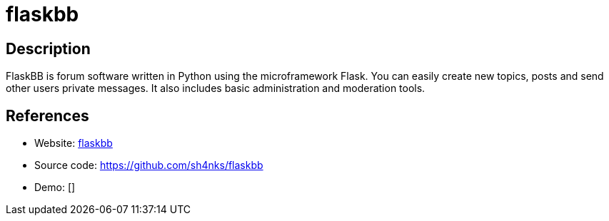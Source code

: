 = flaskbb

:Name:          flaskbb
:Language:      flaskbb
:License:       BSD-3-Clause
:Topic:         Communication systems
:Category:      Social Networks and Forums
:Subcategory:   

// END-OF-HEADER. DO NOT MODIFY OR DELETE THIS LINE

== Description

FlaskBB is forum software written in Python using the microframework Flask. You can easily create new topics, posts and send other users private messages. It also includes basic administration and moderation tools.

== References

* Website: https://flaskbb.org/[flaskbb]
* Source code: https://github.com/sh4nks/flaskbb[https://github.com/sh4nks/flaskbb]
* Demo: []

